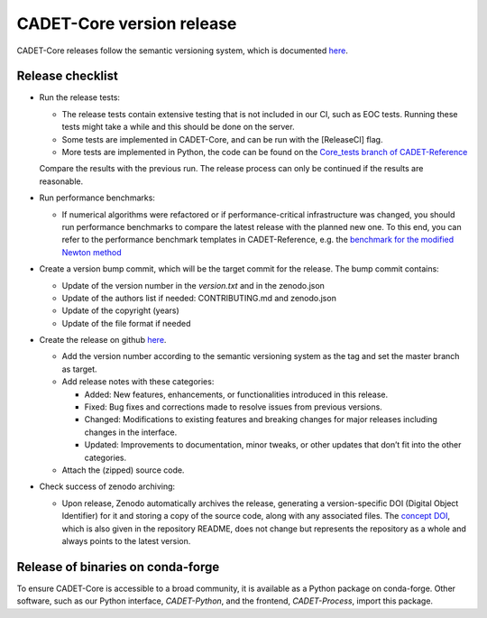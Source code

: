 .. _release_new_version:

CADET-Core version release
==========================

CADET-Core releases follow the semantic versioning system, which is documented `here <https://semver.org/>`_.

Release checklist
-----------------

- Run the release tests:

  - The release tests contain extensive testing that is not included in our CI, such as EOC tests.
    Running these tests might take a while and this should be done on the server.
  - Some tests are implemented in CADET-Core, and can be run with the [ReleaseCI] flag.
  - More tests are implemented in Python, the code can be found on the `Core_tests branch of CADET-Reference <https://jugit.fz-juelich.de/IBG-1/ModSim/cadet/cadet-reference/-/tree/CADET-Core_tests>`_
  Compare the results with the previous run.
  The release process can only be continued if the results are reasonable.

- Run performance benchmarks:

  - If numerical algorithms were refactored or if performance-critical infrastructure was changed, you should run performance benchmarks to compare the latest release with the planned new one.
    To this end, you can refer to the performance benchmark templates in CADET-Reference, e.g. the `benchmark for the modified Newton method <https://jugit.fz-juelich.de/IBG-1/ModSim/cadet/cadet-reference/-/tree/benchmark_modified_newton?ref_type=heads>`_

- Create a version bump commit, which will be the target commit for the release.
  The bump commit contains:
  
  - Update of the version number in the `version.txt` and in the zenodo.json
  - Update of the authors list if needed: CONTRIBUTING.md and zenodo.json
  - Update of the copyright (years)
  - Update of the file format if needed

- Create the release on github `here <https://github.com/cadet/CADET-Core/releases/new>`_.

  - Add the version number according to the semantic versioning system as the tag and set the master branch as target.
  - Add release notes with these categories:

    - Added: New features, enhancements, or functionalities introduced in this release.
    - Fixed: Bug fixes and corrections made to resolve issues from previous versions.
    - Changed: Modifications to existing features and breaking changes for major releases including changes in the interface.
    - Updated: Improvements to documentation, minor tweaks, or other updates that don’t fit into the other categories.

  - Attach the (zipped) source code.

- Check success of zenodo archiving:

  - Upon release, Zenodo automatically archives the release, generating a version-specific DOI (Digital Object Identifier) for it and storing a copy of the source code, along with any associated files.
    The `concept DOI <https://doi.org/10.5281/zenodo.8179015>`_, which is also given in the repository README, does not change but represents the repository as a whole and always points to the latest version.

Release of binaries on conda-forge
----------------------------------

To ensure CADET-Core is accessible to a broad community, it is available as a Python package on conda-forge.
Other software, such as our Python interface, `CADET-Python`, and the frontend, `CADET-Process`, import this package.
